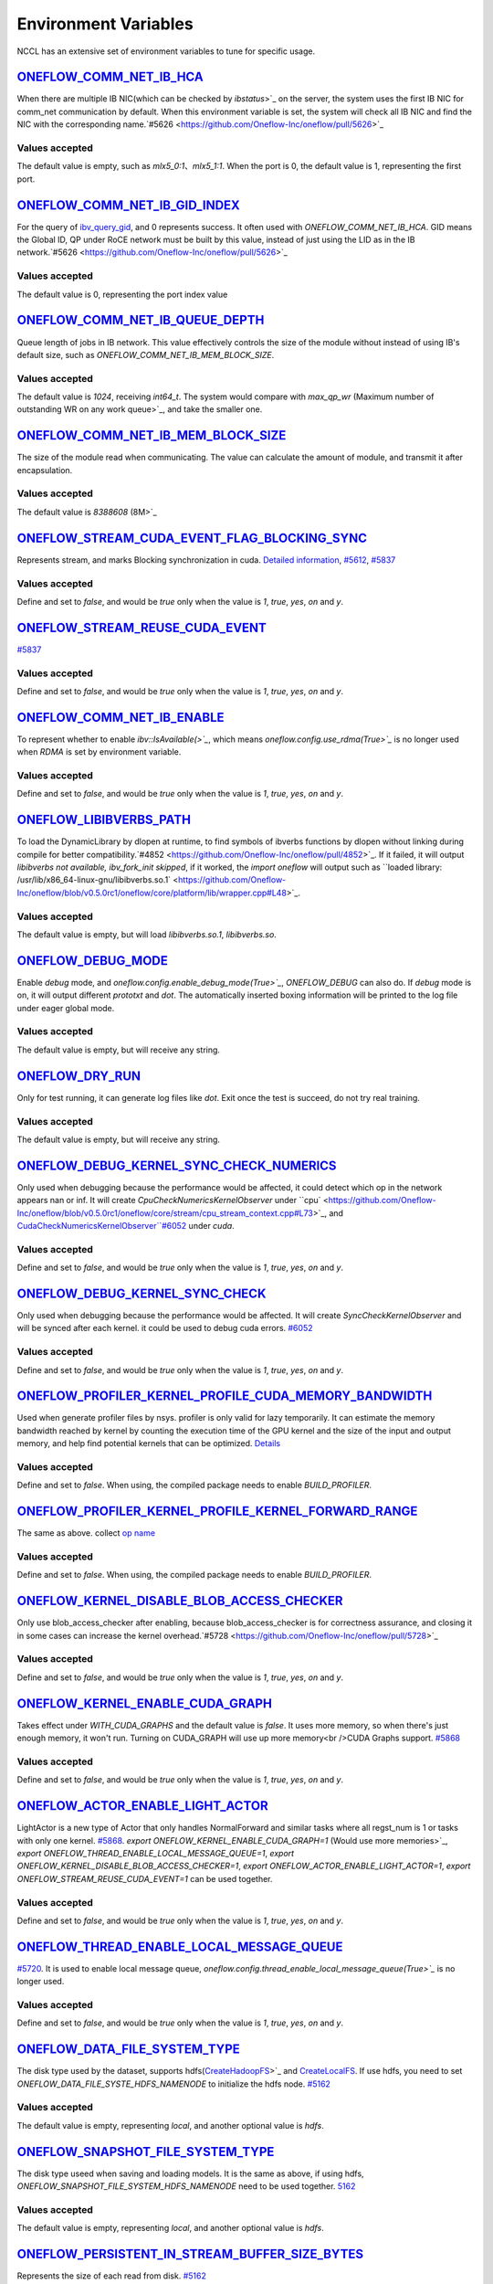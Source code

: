 Environment Variables
================================================

NCCL has an extensive set of environment variables to tune for specific usage.

`ONEFLOW_COMM_NET_IB_HCA <https://github.com/Oneflow-Inc/oneflow/blob/v0.5.0rc1/oneflow/core/comm_network/ibverbs/ibverbs_comm_network.cpp#L47>`_
------------------------------------------------------------------------------------------------------------------------------------------------------------------------------------------------------------------------------------------------------------------------------------------------

When there are multiple IB NIC(which can be checked by `ibstatus`>`_ on the server, the system uses the first IB NIC for comm_net communication by default. When this environment variable is set, the system will check all IB NIC and find the NIC with the corresponding name.`#5626 <https://github.com/Oneflow-Inc/oneflow/pull/5626>`_

Values accepted
^^^^^^^^^^^^^^^
The default value is empty, such as `mlx5_0:1`、`mlx5_1:1`. When the port is 0, the default value is 1, representing the first port.

`ONEFLOW_COMM_NET_IB_GID_INDEX <https://github.com/Oneflow-Inc/oneflow/blob/v0.5.0rc1/oneflow/core/comm_network/ibverbs/ibverbs_comm_network.cpp#L142>`_ 
------------------------------------------------------------------------------------------------------------------------------------------------------------------------------------------------------------------------------------------------------------------------------------------------

For the query of `ibv_query_gid <https://www.ibm.com/docs/en/aix/7.2?topic=management-ibv-query-gid>`_, and 0 represents success. It often used with `ONEFLOW_COMM_NET_IB_HCA`. GID means the Global ID, QP under RoCE network must be built by this value, instead of just using the LID as in the IB network.`#5626 <https://github.com/Oneflow-Inc/oneflow/pull/5626>`_ 

Values accepted
^^^^^^^^^^^^^^^
The default value is 0, representing the port index value

`ONEFLOW_COMM_NET_IB_QUEUE_DEPTH <https://github.com/Oneflow-Inc/oneflow/blob/v0.5.0rc1/oneflow/core/comm_network/ibverbs/ibverbs_qp.cpp#L44>`_
------------------------------------------------------------------------------------------------------------------------------------------------------------------------------------------------------------------------------------------------------------------------------------------------

Queue length of jobs in IB network. This value effectively controls the size of the module without instead of using IB's default size, such as `ONEFLOW_COMM_NET_IB_MEM_BLOCK_SIZE`.

Values accepted
^^^^^^^^^^^^^^^
The default value is `1024`, receiving `int64_t`. The system would compare with `max_qp_wr` (Maximum number of outstanding WR on any work queue>`_, and take the smaller one.

`ONEFLOW_COMM_NET_IB_MEM_BLOCK_SIZE <https://github.com/Oneflow-Inc/oneflow/blob/v0.5.0rc1/oneflow/core/comm_network/ibverbs/ibverbs_qp.cpp#L68>`_ 
------------------------------------------------------------------------------------------------------------------------------------------------------------------------------------------------------------------------------------------------------------------------------------------------

The size of the module read when communicating. The value can calculate the amount of module, and transmit it after encapsulation.

Values accepted
^^^^^^^^^^^^^^^
The default value is `8388608` (8M>`_

`ONEFLOW_STREAM_CUDA_EVENT_FLAG_BLOCKING_SYNC <https://github.com/Oneflow-Inc/oneflow/blob/v0.5.0rc1/oneflow/core/device/cuda_stream_handle.cpp#L40>`_
------------------------------------------------------------------------------------------------------------------------------------------------------------------------------------------------------------------------------------------------------------------------------------------------

Represents stream, and marks Blocking synchronization in cuda. `Detailed information <https://www.cnblogs.com/1024incn/p/5891051.html>`_, `#5612 <https://github.com/Oneflow-Inc/oneflow/pull/5612>`_, `#5837 <https://github.com/Oneflow-Inc/oneflow/pull/5837>`_

Values accepted
^^^^^^^^^^^^^^^
Define and set to `false`, and would be `true` only when the value is `1`, `true`, `yes`, `on` and `y`.

`ONEFLOW_STREAM_REUSE_CUDA_EVENT <https://github.com/Oneflow-Inc/oneflow/blob/v0.5.0rc1/oneflow/core/device/cuda_stream_handle.cpp#L43>`_ 
------------------------------------------------------------------------------------------------------------------------------------------------------------------------------------------------------------------------------------------------------------------------------------------------

`#5837 <https://github.com/Oneflow-Inc/oneflow/pull/5837>`_ 

Values accepted
^^^^^^^^^^^^^^^
Define and set to `false`, and would be `true` only when the value is `1`, `true`, `yes`, `on` and `y`.

`ONEFLOW_COMM_NET_IB_ENABLE <https://github.com/Oneflow-Inc/oneflow/blob/v0.5.0rc1/oneflow/core/job/env_global_objects_scope.cpp#L120>`_
------------------------------------------------------------------------------------------------------------------------------------------------------------------------------------------------------------------------------------------------------------------------------------------------

To represent whether to enable `ibv::IsAvailable(>`_`, which means `oneflow.config.use_rdma(True>`_` is no longer used when `RDMA` is set by environment variable.

Values accepted
^^^^^^^^^^^^^^^
Define and set to `false`, and would be `true` only when the value is `1`, `true`, `yes`, `on` and `y`.

`ONEFLOW_LIBIBVERBS_PATH <https://github.com/Oneflow-Inc/oneflow/blob/v0.5.0rc1/oneflow/core/platform/lib/ibv_wrapper.cpp#L24>`_
------------------------------------------------------------------------------------------------------------------------------------------------------------------------------------------------------------------------------------------------------------------------------------------------

To load the DynamicLibrary by dlopen at runtime, to find symbols of ibverbs functions by dlopen without linking during compile for better compatibility.`#4852 <https://github.com/Oneflow-Inc/oneflow/pull/4852>`_. If it failed, it will output `libibverbs not available, ibv_fork_init skipped`, if it worked, the `import oneflow` will output such as ``loaded library: /usr/lib/x86_64-linux-gnu/libibverbs.so.1` <https://github.com/Oneflow-Inc/oneflow/blob/v0.5.0rc1/oneflow/core/platform/lib/wrapper.cpp#L48>`_.

Values accepted
^^^^^^^^^^^^^^^
The default value is empty, but will load `libibverbs.so.1`, `libibverbs.so`.

`ONEFLOW_DEBUG_MODE <https://github.com/Oneflow-Inc/oneflow/blob/v0.5.0rc1/oneflow/core/job/resource_desc.cpp#L63>`_
------------------------------------------------------------------------------------------------------------------------------------------------------------------------------------------------------------------------------------------------------------------------------------------------

Enable `debug` mode, and `oneflow.config.enable_debug_mode(True>`_`, `ONEFLOW_DEBUG` can also do. If `debug` mode is on, it will output different `prototxt` and `dot`. The automatically inserted boxing information will be printed to the log file under eager global mode.

Values accepted
^^^^^^^^^^^^^^^
The default value is empty, but will receive any string.

`ONEFLOW_DRY_RUN <https://github.com/Oneflow-Inc/oneflow/blob/v0.5.0rc1/oneflow/core/job/resource_desc.cpp#L68>`_
------------------------------------------------------------------------------------------------------------------------------------------------------------------------------------------------------------------------------------------------------------------------------------------------

Only for test running, it can generate log files like `dot`. Exit once the test is succeed, do not try real training.

Values accepted
^^^^^^^^^^^^^^^
The default value is empty, but will receive any string.

`ONEFLOW_DEBUG_KERNEL_SYNC_CHECK_NUMERICS <https://github.com/Oneflow-Inc/oneflow/blob/v0.5.0rc1/oneflow/core/stream/cuda_stream_context.cpp#L189>`_
------------------------------------------------------------------------------------------------------------------------------------------------------------------------------------------------------------------------------------------------------------------------------------------------

Only used when debugging because the performance would be affected, it could detect which op in the network appears nan or inf. It will create `CpuCheckNumericsKernelObserver` under ``cpu` <https://github.com/Oneflow-Inc/oneflow/blob/v0.5.0rc1/oneflow/core/stream/cpu_stream_context.cpp#L73>`_, and `CudaCheckNumericsKernelObserver``#6052 <https://github.com/Oneflow-Inc/oneflow/pull/6052>`_ under `cuda`.

Values accepted
^^^^^^^^^^^^^^^
Define and set to `false`, and would be `true` only when the value is `1`, `true`, `yes`, `on` and `y`.

`ONEFLOW_DEBUG_KERNEL_SYNC_CHECK <https://github.com/Oneflow-Inc/oneflow/blob/v0.5.0rc1/oneflow/core/job/env_global_objects_scope.cpp#L205>`_
------------------------------------------------------------------------------------------------------------------------------------------------------------------------------------------------------------------------------------------------------------------------------------------------

Only used when debugging because the performance would be affected. It will create `SyncCheckKernelObserver` and will be synced after each kernel. it could be used to debug cuda errors. `#6052 <https://github.com/Oneflow-Inc/oneflow/pull/6052>`_

Values accepted
^^^^^^^^^^^^^^^
Define and set to `false`, and would be `true` only when the value is `1`, `true`, `yes`, `on` and `y`.

`ONEFLOW_PROFILER_KERNEL_PROFILE_CUDA_MEMORY_BANDWIDTH <https://github.com/Oneflow-Inc/oneflow/blob/v0.5.0rc1/oneflow/core/profiler/kernel.cpp#L32>`_
------------------------------------------------------------------------------------------------------------------------------------------------------------------------------------------------------------------------------------------------------------------------------------------------

Used when generate profiler files by nsys. profiler is only valid for lazy temporarily. It can estimate the memory bandwidth reached by kernel by counting the execution time of the GPU kernel and the size of the input and output memory, and help find potential kernels that can be optimized. `Details <https://github.com/Oneflow-Inc/oneflow/blob/v0.5.0rc1/oneflow/core/profiler/kernel.cpp#L53>`_

Values accepted
^^^^^^^^^^^^^^^
Define and set to `false`. When using, the compiled package needs to enable `BUILD_PROFILER`.

`ONEFLOW_PROFILER_KERNEL_PROFILE_KERNEL_FORWARD_RANGE <https://github.com/Oneflow-Inc/oneflow/blob/v0.5.0rc1/oneflow/core/profiler/kernel.cpp#L34>`_
------------------------------------------------------------------------------------------------------------------------------------------------------------------------------------------------------------------------------------------------------------------------------------------------

The same as above. collect `op name <https://github.com/Oneflow-Inc/oneflow/blob/v0.5.0rc1/oneflow/core/profiler/kernel.cpp#L60>`_

Values accepted
^^^^^^^^^^^^^^^
Define and set to `false`. When using, the compiled package needs to enable `BUILD_PROFILER`.

`ONEFLOW_KERNEL_DISABLE_BLOB_ACCESS_CHECKER <https://github.com/Oneflow-Inc/oneflow/blob/v0.5.0rc1/oneflow/core/job/env_global_objects_scope.cpp#L211>`_
------------------------------------------------------------------------------------------------------------------------------------------------------------------------------------------------------------------------------------------------------------------------------------------------

Only use blob_access_checker after enabling, because blob_access_checker is for correctness assurance, and closing it in some cases can increase the kernel overhead.`#5728 <https://github.com/Oneflow-Inc/oneflow/pull/5728>`_

Values accepted
^^^^^^^^^^^^^^^
Define and set to `false`, and would be `true` only when the value is `1`, `true`, `yes`, `on` and `y`.

`ONEFLOW_KERNEL_ENABLE_CUDA_GRAPH <https://github.com/Oneflow-Inc/oneflow/blame/master/oneflow/core/kernel/user_kernel.cpp#L671>`_
------------------------------------------------------------------------------------------------------------------------------------------------------------------------------------------------------------------------------------------------------------------------------------------------

Takes effect under `WITH_CUDA_GRAPHS` and the default value is `false`. It uses more memory, so when there's just enough memory, it won't run. Turning on CUDA_GRAPH will use up more memory<br />CUDA Graphs support. `#5868 <https://github.com/Oneflow-Inc/oneflow/pull/5868>`_

Values accepted
^^^^^^^^^^^^^^^
Define and set to `false`, and would be `true` only when the value is `1`, `true`, `yes`, `on` and `y`.

`ONEFLOW_ACTOR_ENABLE_LIGHT_ACTOR <https://github.com/Oneflow-Inc/oneflow/blob/v0.5.0rc1/oneflow/core/thread/thread.cpp#L30>`_
------------------------------------------------------------------------------------------------------------------------------------------------------------------------------------------------------------------------------------------------------------------------------------------------

LightActor is a new type of Actor that only handles NormalForward and similar tasks where all regst_num is 1 or tasks with only one kernel. `#5868 <https://github.com/Oneflow-Inc/oneflow/pull/5868>`_. `export ONEFLOW_KERNEL_ENABLE_CUDA_GRAPH=1` (Would use more memories>`_, `export ONEFLOW_THREAD_ENABLE_LOCAL_MESSAGE_QUEUE=1`, `export ONEFLOW_KERNEL_DISABLE_BLOB_ACCESS_CHECKER=1`, `export ONEFLOW_ACTOR_ENABLE_LIGHT_ACTOR=1`, `export ONEFLOW_STREAM_REUSE_CUDA_EVENT=1` can be used together.

Values accepted
^^^^^^^^^^^^^^^
Define and set to `false`, and would be `true` only when the value is `1`, `true`, `yes`, `on` and `y`.

`ONEFLOW_THREAD_ENABLE_LOCAL_MESSAGE_QUEUE <https://github.com/Oneflow-Inc/oneflow/blob/v0.5.0rc1/oneflow/core/thread/thread.cpp#L29>`_
------------------------------------------------------------------------------------------------------------------------------------------------------------------------------------------------------------------------------------------------------------------------------------------------

`#5720 <https://github.com/Oneflow-Inc/oneflow/pull/5720>`_. It is used to enable local message queue, `oneflow.config.thread_enable_local_message_queue(True>`_` is no longer used.

Values accepted
^^^^^^^^^^^^^^^
Define and set to `false`, and would be `true` only when the value is `1`, `true`, `yes`, `on` and `y`.

`ONEFLOW_DATA_FILE_SYSTEM_TYPE <https://github.com/Oneflow-Inc/oneflow/blob/v0.5.0rc1/oneflow/core/persistence/file_system.cpp#L172>`_
------------------------------------------------------------------------------------------------------------------------------------------------------------------------------------------------------------------------------------------------------------------------------------------------

The disk type used by the dataset, supports hdfs(`CreateHadoopFS <https://github.com/Oneflow-Inc/oneflow/blob/v0.5.0rc1/oneflow/core/persistence/file_system.cpp#L161>`_>`_ and `CreateLocalFS <https://github.com/Oneflow-Inc/oneflow/blob/v0.5.0rc1/oneflow/core/persistence/file_system.cpp#L153>`_. If use hdfs, you need to set `ONEFLOW_DATA_FILE_SYSTE_HDFS_NAMENODE` to initialize the hdfs node. `#5162 <https://github.com/Oneflow-Inc/oneflow/pull/5162>`_

Values accepted
^^^^^^^^^^^^^^^
The default value is empty, representing `local`, and another optional value is `hdfs`.

`ONEFLOW_SNAPSHOT_FILE_SYSTEM_TYPE <https://github.com/Oneflow-Inc/oneflow/blob/v0.5.0rc1/oneflow/core/persistence/file_system.cpp#L182>`_
------------------------------------------------------------------------------------------------------------------------------------------------------------------------------------------------------------------------------------------------------------------------------------------------

The disk type useed when saving and loading models. It is the same as above, if using hdfs, `ONEFLOW_SNAPSHOT_FILE_SYSTEM_HDFS_NAMENODE` need to be used together. `5162 <https://github.com/Oneflow-Inc/oneflow/pull/5162>`_

Values accepted
^^^^^^^^^^^^^^^
The default value is empty, representing `local`, and another optional value is `hdfs`.

`ONEFLOW_PERSISTENT_IN_STREAM_BUFFER_SIZE_BYTES <https://github.com/Oneflow-Inc/oneflow/blob/v0.5.0rc1/oneflow/core/persistence/persistent_in_stream.cpp#L30>`_
------------------------------------------------------------------------------------------------------------------------------------------------------------------------------------------------------------------------------------------------------------------------------------------------

Represents the size of each read from disk. `#5162 <https://github.com/Oneflow-Inc/oneflow/pull/5162>`_

Values accepted
^^^^^^^^^^^^^^^
The default value is empty. If an invalid string or negative number is entered, the default value would be `32 * 1024; // 32KB`.

`ONEFLOW_DECODER_ENABLE_NVJPEG_HARDWARE_ACCELERATION <https://github.com/Oneflow-Inc/oneflow/blob/v0.5.0rc1/oneflow/core/kernel/image_decoder_random_crop_resize_kernel.cpp#L252>`_
------------------------------------------------------------------------------------------------------------------------------------------------------------------------------------------------------------------------------------------------------------------------------------------------

`NVJPEG_VER_MAJOR` need to be bigger than 11. It can accelerate nvjpeg hardware, warm up jpeg decoder and hw_jpeg decoder, `#5851 <https://github.com/Oneflow-Inc/oneflow/pull/5851>`_. Hardware JPEG decoder and NVIDIA nvJPEG library on NVIDIA A100 GPUs

Values accepted
^^^^^^^^^^^^^^^
Define and set to `true`, and would be `true` only when the value is `1`, `true`, `yes`, `on` and `y`.

ONEFLOW_SERVING_DEBUG
------------------------------------------------------------------------------------------------------------------------------------------------------------------------------------------------------------------------------------------------------------------------------------------------

For printing information of OneFlow Serving Debug

Values accepted
^^^^^^^^^^^^^^^
The default value is `false`

`ONEFLOW_DISABLE_VIEW <https://github.com/Oneflow-Inc/oneflow/blob/v0.7.0/oneflow/core/framework/tensor_methods.cpp#L35>`_
------------------------------------------------------------------------------------------------------------------------------------------------------------------------------------------------------------------------------------------------------------------------------------------------

To disable view mechanism, which means op related to view would stop running.

Values accepted
^^^^^^^^^^^^^^^
The default value is `false`

ONEFLOW_SERVING_DEBUG
------------------------------------------------------------------------------------------------------------------------------------------------------------------------------------------------------------------------------------------------------------------------------------------------

For printing information of OneFlow Serving Debug

Values accepted
^^^^^^^^^^^^^^^
The default value is `false`

ONEFLOW_BOXING_DISABLE_MIDDLE_NODE_AND_CHECK
------------------------------------------------------------------------------------------------------------------------------------------------------------------------------------------------------------------------------------------------------------------------------------------------

Whether to disable Middle Node. When it is false, all inter-SBP communication is supported

Values accepted
^^^^^^^^^^^^^^^
The default value is `false`

ONEFLOW_ONE_EMBEDDING_DISABLE_NUMA_AWARE_ALLOCATION
------------------------------------------------------------------------------------------------------------------------------------------------------------------------------------------------------------------------------------------------------------------------------------------------

Whether to disable NUMA_AWARE memory allocation when the OneEmbedding module allocates video memory. NUMA_AWARE memory allocation means that when allocating pinned host memory, the cpu close to the gpu will be considered (for example, if it is gpu 0 1, memory will be allocated on cpu0>`_

Values accepted
^^^^^^^^^^^^^^^
The default value is `false`

ONEFLOW_STREAM_CUDA_EVENT_FLAG_BLOCKING_SYNC
------------------------------------------------------------------------------------------------------------------------------------------------------------------------------------------------------------------------------------------------------------------------------------------------

whether to synchronize when creating a CUDA Event.

Values accepted
^^^^^^^^^^^^^^^
The default value is `false`

ONEFLOW_EP_CUDA_ENABLE_TF32_EXECUTION
------------------------------------------------------------------------------------------------------------------------------------------------------------------------------------------------------------------------------------------------------------------------------------------------

Whether to allow CUDA to use TF32 numeric types for computation

Values accepted
^^^^^^^^^^^^^^^
The default value is `true`

ONEFLOW_FUNCTOR_DISABLE_FUSED_MLP
------------------------------------------------------------------------------------------------------------------------------------------------------------------------------------------------------------------------------------------------------------------------------------------------

Whether to disable the fused_mlp operator implemented by cublasLt in FusedMLPFunctor, if disabled, it will degenerate into a multiple matrix multiplication operation.

Values accepted
^^^^^^^^^^^^^^^
The default value is `false`

ONEFLOW_COMM_NET_IB_ENABLE
------------------------------------------------------------------------------------------------------------------------------------------------------------------------------------------------------------------------------------------------------------------------------------------------

Whether to enable `ibv::IsAvailable(>`_`. RDMA is set via environment variables, `oneflow.config.use_rdma(True>`_` is no longer used

Values accepted
^^^^^^^^^^^^^^^
The default value is `false`

ONEFLOW_DEBUG_KERNEL_SYNC_CHECK
------------------------------------------------------------------------------------------------------------------------------------------------------------------------------------------------------------------------------------------------------------------------------------------------

Only used when debugging because the performance would be affected. It will create `SyncCheckKernelObserver` and will be synced after each kernel. it could be used to debug cuda errors.

Values accepted
^^^^^^^^^^^^^^^
The default value is `false`

ONEFLOW_KERNEL_DISABLE_BLOB_ACCESS_CHECKER
------------------------------------------------------------------------------------------------------------------------------------------------------------------------------------------------------------------------------------------------------------------------------------------------

Only use blob_access_checker after enabling, because blob_access_checker is for correctness assurance, and closing it in some cases can increase the kernel overhead

Values accepted
^^^^^^^^^^^^^^^
The default value is `true`

ONEFLOW_ONE_EMBEDDING_EMBEDDING_SHUFFLE_INDEPENTENT_STREAM
------------------------------------------------------------------------------------------------------------------------------------------------------------------------------------------------------------------------------------------------------------------------------------------------

Whether to put the EmbeddingShuffle of the OneEmbedding module on a separate stream for overlapping execution.

Values accepted
^^^^^^^^^^^^^^^
The default value is `false`

ONEFLOW_ONE_EMBEDDING_GRADIENT_SHUFFLE_USE_FP16
------------------------------------------------------------------------------------------------------------------------------------------------------------------------------------------------------------------------------------------------------------------------------------------------

Whether to allow the EmbeddingGradientShuffle operator of the OneEmbedding module to use the FP16 data type in the AMP case.

Values accepted
^^^^^^^^^^^^^^^
The default value is `true`

ONEFLOW_ONE_EMBEDDING_NOT_FUSE_CAST_TO_UPDATE
------------------------------------------------------------------------------------------------------------------------------------------------------------------------------------------------------------------------------------------------------------------------------------------------

Whether to disable the fusion of cast type conversion and parameter update of OneEmbedding parameters into one operator in the case of AMP

Values accepted
^^^^^^^^^^^^^^^
The default value is `false`

ONEFLOW_DEBUG_KERNEL_SYNC_CHECK_NUMERICS_DUMP
------------------------------------------------------------------------------------------------------------------------------------------------------------------------------------------------------------------------------------------------------------------------------------------------

When the value appears NaN or Inf, save the data Dump.

Values accepted
^^^^^^^^^^^^^^^
The default value is `false`

ONEFLOW_DECODER_ENABLE_NVJPEG_HARDWARE_ACCELERATION
------------------------------------------------------------------------------------------------------------------------------------------------------------------------------------------------------------------------------------------------------------------------------------------------

`NVJPEG_VER_MAJOR` should be bigger than 11. It can accelerate nvjpeg hardware, warm up jpeg decoder and hw_jpeg decoder, `#5851 <https://github.com/Oneflow-Inc/oneflow/pull/5851>`_. Hardware JPEG decoder and NVIDIA nvJPEG library on NVIDIA A100 GPUs

Values accepted
^^^^^^^^^^^^^^^
The default value is `true`

ONEFLOW_KERNEL_ENABLE_CUDA_GRAPH
------------------------------------------------------------------------------------------------------------------------------------------------------------------------------------------------------------------------------------------------------------------------------------------------

Whether to enable `CUDA_GRAP` optimization

Values accepted
^^^^^^^^^^^^^^^
The default value is `false`

ONEFLOW_PROFILER_KERNEL_PROFILE_CUDA_MEMORY_BANDWIDTH
------------------------------------------------------------------------------------------------------------------------------------------------------------------------------------------------------------------------------------------------------------------------------------------------

Used when generate profiler files by nsys. profiler is only valid for lazy temporarily. It can estimate the memory bandwidth reached by kernel by counting the execution time of the GPU kernel and the size of the input and output memory, and help find potential kernels that can be optimized. `Details <https://github.com/Oneflow-Inc/oneflow/blob/v0.5.0rc1/oneflow/core/profiler/kernel.cpp#L53>`_

Values accepted
^^^^^^^^^^^^^^^
Define and set to `false`. When using, the compiled package needs to enable `BUILD_PROFILER`.


ONEFLOW_PROFILER_KERNEL_PROFILE_KERNEL_FORWARD_RANGE
------------------------------------------------------------------------------------------------------------------------------------------------------------------------------------------------------------------------------------------------------------------------------------------------

Collect `op name <https://github.com/Oneflow-Inc/oneflow/blob/v0.5.0rc1/oneflow/core/profiler/kernel.cpp#L60>`_ when generate profiler files, generate the corresponding nvtx information, which is convenient for locating the model part of the test run

Values accepted
^^^^^^^^^^^^^^^
The default value is `false`

ONEFLOW_DEBUG_KERNEL_SYNC_CHECK_NUMERICS
------------------------------------------------------------------------------------------------------------------------------------------------------------------------------------------------------------------------------------------------------------------------------------------------

When debugging, by adding synchronization to detect which kernel running result has nan/inf

Values accepted
^^^^^^^^^^^^^^^
The default value is `false`

ONEFLOW_THREAD_ENABLE_LOCAL_MESSAGE_QUEUE
------------------------------------------------------------------------------------------------------------------------------------------------------------------------------------------------------------------------------------------------------------------------------------------------

Enable local message queue, `oneflow.config.thread_enable_local_message_queue(True>`_` is no longer used.

Values accepted
^^^^^^^^^^^^^^^
The default value is `true`

ONEFLOW_ACTOR_ENABLE_LIGHT_ACTOR
------------------------------------------------------------------------------------------------------------------------------------------------------------------------------------------------------------------------------------------------------------------------------------------------

Whether to enable `LIGHT_ACTOR`. Details in `#5868 <https://github.com/Oneflow-Inc/oneflow/pull/5868>`_

Values accepted
^^^^^^^^^^^^^^^
The default value is `true`

ONEFLOW_MLIR_ENABLE_IR_PRINTING
------------------------------------------------------------------------------------------------------------------------------------------------------------------------------------------------------------------------------------------------------------------------------------------------

Control whether to print ir when running each pass when debugging

Values accepted
^^^^^^^^^^^^^^^
The default value is `false`

ONEFLOW_MLIR_STDOUT
------------------------------------------------------------------------------------------------------------------------------------------------------------------------------------------------------------------------------------------------------------------------------------------------

Control whether MLIR outputs log information in the console

Values accepted
^^^^^^^^^^^^^^^
The default value is `false`

ONEFLOW_MLIR_DUMP_IR
------------------------------------------------------------------------------------------------------------------------------------------------------------------------------------------------------------------------------------------------------------------------------------------------

Control whether to dump ir files

Values accepted
^^^^^^^^^^^^^^^
The default value is `false`

ONEFLOW_MLIR_ENABLE_ROUND_TRIP
------------------------------------------------------------------------------------------------------------------------------------------------------------------------------------------------------------------------------------------------------------------------------------------------

Control whether Oneflow Job goes into MLIR

Values accepted
^^^^^^^^^^^^^^^
The default value is `false`

ONEFLOW_KERNEL_REDUCE_SUM_USE_MATMUL
------------------------------------------------------------------------------------------------------------------------------------------------------------------------------------------------------------------------------------------------------------------------------------------------

whether to use matrix multiplication for reduce_sum

Values accepted
^^^^^^^^^^^^^^^
The default value is `false`

ONEFLOW_ONE_EMBEDDING_ENABLE_QUANTIZED_COMM
------------------------------------------------------------------------------------------------------------------------------------------------------------------------------------------------------------------------------------------------------------------------------------------------

Whether to quantify the shuffle application communication in the case of OneEmbedding multi-card

Values accepted
^^^^^^^^^^^^^^^
The default value is `false`

ONEFLOW_COMM_NET_IB_GID_INDEX
------------------------------------------------------------------------------------------------------------------------------------------------------------------------------------------------------------------------------------------------------------------------------------------------

For the query of `ibv_query_gid <https://www.ibm.com/docs/en/aix/7.2?topic=management-ibv-query-gid>`_, and 0 represents success. It often used with `ONEFLOW_COMM_NET_IB_HCA`. GID means the Global ID, QP under RoCE network must be built by this value, instead of just using the LID as in the IB network.`#5626 <https://github.com/Oneflow-Inc/oneflow/pull/5626>`_

Values accepted
^^^^^^^^^^^^^^^
The default value is 0, representing the port index value

ONEFLOW_COMM_NET_IB_QUEUE_DEPTH
------------------------------------------------------------------------------------------------------------------------------------------------------------------------------------------------------------------------------------------------------------------------------------------------

Queue length of jobs in IB network

Values accepted
^^^^^^^^^^^^^^^
The default value is 1024

ONEFLOW_COMM_NET_IB_MEM_BLOCK_SIZE
------------------------------------------------------------------------------------------------------------------------------------------------------------------------------------------------------------------------------------------------------------------------------------------------

Read the size of the module when communicating.

Values accepted
^^^^^^^^^^^^^^^
The default value is `8388608` (8M>`_

ONEFLOW_TENSOR_BUFFER_ALIGNED_SIZE
------------------------------------------------------------------------------------------------------------------------------------------------------------------------------------------------------------------------------------------------------------------------------------------------

Align size when allocating TensorBuffer memory

Values accepted
^^^^^^^^^^^^^^^
The default value is 1024

ONEFLOW_TENSOR_BUFFER_POOL_THREAD_LOCAL_CACHE_SIZE
------------------------------------------------------------------------------------------------------------------------------------------------------------------------------------------------------------------------------------------------------------------------------------------------

Control the size of `thread_local_cache` in TensorBufferPool

Values accepted
^^^^^^^^^^^^^^^
The default value is 64

ONEFLOW_GRPC_MAX_MESSAGE_BYTE_SIZE
------------------------------------------------------------------------------------------------------------------------------------------------------------------------------------------------------------------------------------------------------------------------------------------------

Set the maximum size of the gRPC transport message

Values accepted
^^^^^^^^^^^^^^^
The default value is -1

ONEFLOW_ONE_EMBEDDING_PERSISTENT_TABLE_CAPACITY_HINT
------------------------------------------------------------------------------------------------------------------------------------------------------------------------------------------------------------------------------------------------------------------------------------------------

Control the initial capacity of the PersistentTable of OneEmbedding to avoid frequent expansion

Values accepted
^^^^^^^^^^^^^^^
OneEmbedding will calculate according to the actual situation, and users can also choose to configure a larger capacity.

ONEFLOW_ONE_EMBEDDING_PERSISTENT_TABLE_NUM_WORKERS
------------------------------------------------------------------------------------------------------------------------------------------------------------------------------------------------------------------------------------------------------------------------------------------------

The number of threads used for reading and writing the PersistentTable of OneEmbedding

Values accepted
^^^^^^^^^^^^^^^
The default value is 4

ONEFLOW_EP_CUDA_CONST_BUFFER_ELEMENT_COUNT
------------------------------------------------------------------------------------------------------------------------------------------------------------------------------------------------------------------------------------------------------------------------------------------------

Specify the size of the all 0s and all 1s buffers on the CUDA device. This buffer can be used with matrix multiplication to implement operations such as reduce_sum

Values accepted
^^^^^^^^^^^^^^^
The default value is 1024x1024

OMP_NUM_THREADS
------------------------------------------------------------------------------------------------------------------------------------------------------------------------------------------------------------------------------------------------------------------------------------------------

Set the number of threads used by OMP

Values accepted
^^^^^^^^^^^^^^^
The default value will be generated by specific `computational logic <https://github.com/Oneflow-Inc/oneflow/blob/master/oneflow/core/job/env_global_objects_scope.cpp#L106-L108>`_.

SBP_INFER_RULE_TAG
------------------------------------------------------------------------------------------------------------------------------------------------------------------------------------------------------------------------------------------------------------------------------------------------

Specify SBP derivation rules

Values accepted
^^^^^^^^^^^^^^^
When the default vaule is 1, select the SBP that satisfies the producer or the SBP with the smallest cost as much as possible. When the default value is 2, select the SBP that matches the most. When the default value is 3, select the SBP with the smallest cost.

ONEFLOW_TENSOR_BUFFER_GROWTH_FACTOR
------------------------------------------------------------------------------------------------------------------------------------------------------------------------------------------------------------------------------------------------------------------------------------------------

Control the growth factor of TensorBuffer

Values accepted
^^^^^^^^^^^^^^^
The default value is 1.0

ONEFLOW_TENSOR_BUFFER_SHRINK_FACTOR
------------------------------------------------------------------------------------------------------------------------------------------------------------------------------------------------------------------------------------------------------------------------------------------------

Controls the shrink factor of TensorBuffer

Values accepted
^^^^^^^^^^^^^^^
The default value is 0.7

ONEFLOW_TENSOR_BUFFER_POOL_SIZE_FACTOR
------------------------------------------------------------------------------------------------------------------------------------------------------------------------------------------------------------------------------------------------------------------------------------------------

Controls the size factor of TensorBuffer

Values accepted
^^^^^^^^^^^^^^^
The default value is 2.0

AUTO_PARALLEL_TRANSFER_COST
------------------------------------------------------------------------------------------------------------------------------------------------------------------------------------------------------------------------------------------------------------------------------------------------

Control the size of the automatic parallel transfer cost

Values accepted
^^^^^^^^^^^^^^^
The default value is 1.65e8

ONEFLOW_COMM_NET_IB_HCA
------------------------------------------------------------------------------------------------------------------------------------------------------------------------------------------------------------------------------------------------------------------------------------------------

When there are multiple IB NIC(which can be checked by `ibstatus`>`_ on the server, the system uses the first IB NIC for comm_net communication by default. When this environment variable is set, the system will check all IB NIC and find the NIC with the corresponding name.

Values accepted
^^^^^^^^^^^^^^^
The default value is empty, such as `mlx5_0:1`、`mlx5_1:1`. When the port is 0, the default value is 1, representing the first port.

ONEFLOW_DEBUG_PASS
------------------------------------------------------------------------------------------------------------------------------------------------------------------------------------------------------------------------------------------------------------------------------------------------

Pass names and print job before and after a specific pass, such as `export ONEFLOW_DEBUG_PASS="FuseAddToOutputPass`. Or ALL, print job before and after a specific pass, such as `export ONEFLOW_DEBUG_PASS="ALL"`.

Values accepted
^^^^^^^^^^^^^^^
The default value is empty

ONEFLOW_PROFILER_HOST_THREAD_NAME_PREFIX
------------------------------------------------------------------------------------------------------------------------------------------------------------------------------------------------------------------------------------------------------------------------------------------------

Add a prefix to the name of the named host thread in the profiling context to facilitate sorting in the visualization tool (nsight>`_

Values accepted
^^^^^^^^^^^^^^^
The default value is empty